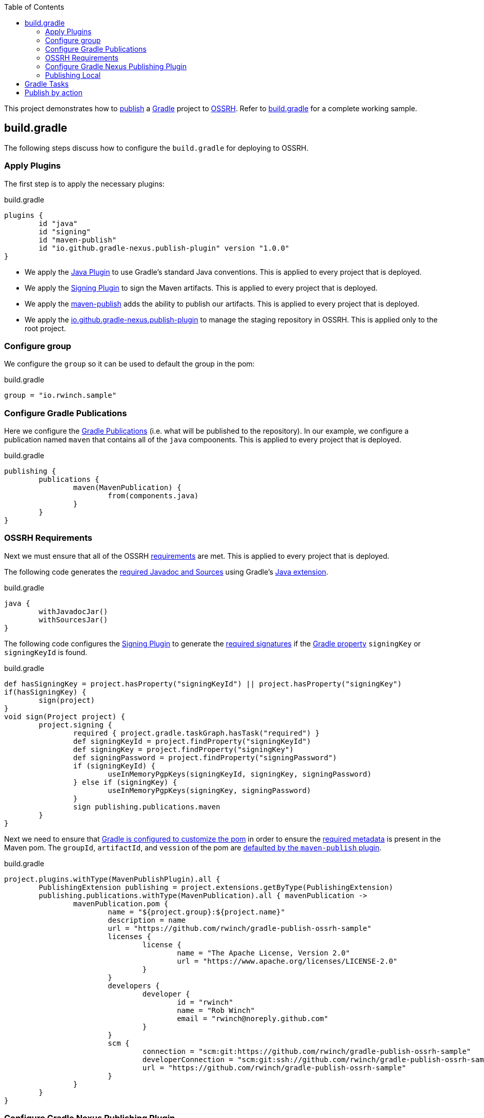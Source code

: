 :toc2:
:sectanchors:

This project demonstrates how to https://docs.gradle.org/current/userguide/publishing_maven.html[publish] a https://docs.gradle.org/current/userguide/userguide.html[Gradle] project to https://central.sonatype.org/pages/ossrh-guide.html[OSSRH].
Refer to link:blob/master/build.gradle[build.gradle] for a complete working sample.

== build.gradle

The following steps discuss how to configure the `build.gradle` for deploying to OSSRH.

=== Apply Plugins

The first step is to apply the necessary plugins:

.build.gradle
[source,groovy]
----
plugins {
	id "java"
	id "signing"
	id "maven-publish"
	id "io.github.gradle-nexus.publish-plugin" version "1.0.0"
}
----

* We apply the https://docs.gradle.org/current/userguide/java_plugin.html[Java Plugin] to use Gradle's standard Java conventions.
This is applied to every project that is deployed.
* We apply the https://docs.gradle.org/current/userguide/signing_plugin.html[Signing Plugin] to sign the Maven artifacts.
This is applied to every project that is deployed.
* We apply the https://docs.gradle.org/current/userguide/publishing_maven.html[maven-publish] adds the ability to publish our artifacts.
This is applied to every project that is deployed.
* We apply the https://github.com/gradle-nexus/publish-plugin[io.github.gradle-nexus.publish-plugin] to manage the staging repository in OSSRH.
This is applied only to the root project.

=== Configure group

We configure the `group` so it can be used to default the group in the pom:

.build.gradle
[source,groovy]
----
group = "io.rwinch.sample"
----

=== Configure Gradle Publications

Here we configure the https://docs.gradle.org/current/userguide/publishing_maven.html#publishing_maven:publications[Gradle Publications] (i.e. what will be published to the repository).
In our example, we configure a publication named `maven` that contains all of the `java` compoonents.
This is applied to every project that is deployed.

.build.gradle
[source,groovy]
----
publishing {
	publications {
		maven(MavenPublication) {
			from(components.java)
		}
	}
}
----

=== OSSRH Requirements

Next we must ensure that all of the OSSRH https://central.sonatype.org/pages/requirements.html[requirements] are met.
This is applied to every project that is deployed.

The following code generates the https://central.sonatype.org/pages/requirements.html#supply-javadoc-and-sources[required Javadoc and Sources] using Gradle's https://docs.gradle.org/current/userguide/java_plugin.html#sec:java-extension[Java extension].

.build.gradle
[source,groovy]
----
java {
	withJavadocJar()
	withSourcesJar()
}
----

The following code configures the https://docs.gradle.org/current/userguide/signing_plugin.html[Signing Plugin] to generate the https://central.sonatype.org/pages/requirements.html#sign-files-with-gpgpgp[required signatures] if the https://docs.gradle.org/current/userguide/build_environment.html#sec:project_properties[Gradle property] `signingKey` or `signingKeyId` is found.

.build.gradle
[source,groovy]
----
def hasSigningKey = project.hasProperty("signingKeyId") || project.hasProperty("signingKey")
if(hasSigningKey) {
	sign(project)
}
void sign(Project project) {
	project.signing {
		required { project.gradle.taskGraph.hasTask("required") }
		def signingKeyId = project.findProperty("signingKeyId")
		def signingKey = project.findProperty("signingKey")
		def signingPassword = project.findProperty("signingPassword")
		if (signingKeyId) {
			useInMemoryPgpKeys(signingKeyId, signingKey, signingPassword)
		} else if (signingKey) {
			useInMemoryPgpKeys(signingKey, signingPassword)
		}
		sign publishing.publications.maven
	}
}

----

Next we need to ensure that https://docs.gradle.org/current/userguide/maven_plugin.html#sec:maven_pom_generation[Gradle is configured to customize the pom] in order to ensure the https://central.sonatype.org/pages/requirements.html#sufficient-metadata[required metadata] is present in the Maven pom.
The `groupId`, `artifactId`, and `vession` of the pom are https://docs.gradle.org/current/userguide/publishing_maven.html#sec:identity_values_in_the_generated_pom[defaulted by the `maven-publish` plugin].

.build.gradle
[source,groovy]
----
project.plugins.withType(MavenPublishPlugin).all {
	PublishingExtension publishing = project.extensions.getByType(PublishingExtension)
	publishing.publications.withType(MavenPublication).all { mavenPublication ->
		mavenPublication.pom {
			name = "${project.group}:${project.name}"
			description = name
			url = "https://github.com/rwinch/gradle-publish-ossrh-sample"
			licenses {
				license {
					name = "The Apache License, Version 2.0"
					url = "https://www.apache.org/licenses/LICENSE-2.0"
				}
			}
			developers {
				developer {
					id = "rwinch"
					name = "Rob Winch"
					email = "rwinch@noreply.github.com"
				}
			}
			scm {
				connection = "scm:git:https://github.com/rwinch/gradle-publish-ossrh-sample"
				developerConnection = "scm:git:ssh://github.com/rwinch/gradle-publish-ossrh-sample.git"
				url = "https://github.com/rwinch/gradle-publish-ossrh-sample"
			}
		}
	}
}
----

=== Configure Gradle Nexus Publishing Plugin

We configure the Gradle Nexus Publishing Plugin.
By default it uses credentials configured as the project properties `sonatypeUsername` and `sonatypePassword`.
This is only configured on the root project.

If you registered with Sonatype after 24 February 2021 to publish to Maven Central, then you must set your `nexusUrl` and `snapshotRepositoryUrl` manually. See https://central.sonatype.org/news/20210223_new-users-on-s01/ for more information.

.build.gradle
[source,groovy]
----
nexusPublishing {
	repositories {
		sonatype()    //sonatypeUsername and sonatypePassword properties are used automatically

		// OR, if you registered with Sonatype after 24 February 2021
		// sonatype {
		//	    nexusUrl.set(uri("https://s01.oss.sonatype.org/service/local/"))
		//	    snapshotRepositoryUrl.set(uri("https://s01.oss.sonatype.org/content/repositories/snapshots/"))
		// }
	}
	// these are not strictly required. The default timeouts are set to 1 minute. But Sonatype can be really slow.
	// If you get the error "java.net.SocketTimeoutException: timeout", these lines will help.
	connectTimeout = Duration.ofMinutes(3)
	clientTimeout = Duration.ofMinutes(3)
}
----


=== Publishing Local

Finally, we set up a https://docs.gradle.org/current/userguide/publishing_maven.html#publishing_maven:repositories[repository] on our local file system in the build directory, so that we can easily test publishing independant of OSSRH.
This is not required, but it makes troubleshooting easier.
This is applied to every project that is deployed.

.build.gradle
[source,groovy]
-----
publishing {
	repositories {
		maven {
			name = "local"
			// change URLs to point to your repos, e.g. http://my.org/repo
			def releasesRepoUrl = "$buildDir/repos/releases"
			def snapshotsRepoUrl = "$buildDir/repos/snapshots"
			url = version.endsWith("SNAPSHOT") ? snapshotsRepoUrl : releasesRepoUrl
		}
	}
}
-----

== Gradle Tasks

The configuration we use requires the following Gradle Properties to be set:

* `signingKey` the pgp used to sign the artifacts.
This project has a `test-private.pgp` key in it that you can use to try things out.
Do not use it for your own artifacts because anyone could use it to impersonate you.
* `signingPassword` the password for the `signingKey`.
The password for `test-private.pgp` is `password`.
Again, do not use this for real deployments.
* `sonatypeUsername` the username from sonatype used to publish artifacts. This is the token username, not the one used for logging into the UI.
* `sonatypePassword` the password from sonatype used to publish artifacts. This is the token password, not the one used for logging into the UI.

The following will provide all the Gradle Properties necessary for the commands below using environment variables.

[source,java]
----
export ORG_GRADLE_PROJECT_signingKey=`cat test-private.pgp`
export ORG_GRADLE_PROJECT_signingPassword=password
export ORG_GRADLE_PROJECT_sonatypeUsername=<replace-with-your-token-username>
export ORG_GRADLE_PROJECT_sonatypePassword=<replace-with-your-token-password>
----

When you first set up the code or need to troubleshoot signing process, you can run the `signMavenPublication` task.

----
$ ./gradlew signMavenPublication
$ tree build/libs
build/libs
├── publish-ossrh-sample-1.0.0.jar
├── publish-ossrh-sample-1.0.0.jar.asc
├── publish-ossrh-sample-1.0.0-javadoc.jar
├── publish-ossrh-sample-1.0.0-javadoc.jar.asc
├── publish-ossrh-sample-1.0.0-sources.jar
└── publish-ossrh-sample-1.0.0-sources.jar.asc
----

You can also test what is going to be published using the <<Publishing Local,local publication>> to publish to a directory on your local machine.
You will notice, if we have defined the signing properties, that all of our artifacts (jars, javadoc, pom, etc) are also signed.

----
$ ./gradlew publishMavenPublicationToLocalRepository
$ tree build/repos/releases/   
build/repos/releases/
└── io
    └── rwinch
        └── sample
            └── publish-ossrh-sample
                ├── 1.0.0
                │    ├── publish-ossrh-sample-1.0.0.jar
                │    ├── publish-ossrh-sample-1.0.0.jar.asc
                │    ├── publish-ossrh-sample-1.0.0.jar.asc.md5
                │    ├── publish-ossrh-sample-1.0.0.jar.asc.sha1
                │    ├── publish-ossrh-sample-1.0.0.jar.asc.sha256
                │    ├── publish-ossrh-sample-1.0.0.jar.asc.sha512
                │    ├── publish-ossrh-sample-1.0.0.jar.md5
                │    ├── publish-ossrh-sample-1.0.0.jar.sha1
                │    ├── publish-ossrh-sample-1.0.0.jar.sha256
                │    ├── publish-ossrh-sample-1.0.0.jar.sha512
                │    ├── publish-ossrh-sample-1.0.0-javadoc.jar
                │    ├── publish-ossrh-sample-1.0.0-javadoc.jar.asc
...
----

If you publish to OSSRH it will automatically create a staging repository if the version looks like a release:

----
$ ./gradlew publishToSonatype
----

Now visit https://oss.sonatype.org/#stagingRepositories and you can view the staged repository using the Sonatype username and password (the UI one not the token).


We can publish and close the repository all at once:

----
$ ./gradlew publishToSonatype closeSonatypeStagingRepository
----

If you want to release the staged repository as well, then you can perform:

----
$ ./gradlew publishToSonatype closeAndReleaseSonatypeStagingRepository
----

NOTE: If you want to perform some additional checks before you release the repository, you can create a task that `mustRunAfter` the `closeSonatypeStagingRepository` task and ensure that the `releaseSonatypeStagingRepository` task depends on it. The staging repository can be accessed at `https://oss.sonatype.org/service/local/repositories/{staging-id}/content`

== Publish by action

To make publish automatic by action in github.
Fist to add repository secrets:

* `SIGNING_KEY` the pgp used to sign the artifacts.
Generate gpg key with command `gpg --export-secret-keys --armor F207B5A1 > my.gpg`.
`F207B5A1` is last 8 characters in the public key, you can get public key by `gpg --list-keys`
* `SIGNING_PASSWORD` the password for the `SIGNING_KEY`.
* `OSSRH_TOKEN_USERNAME` the username from sonatype used to publish artifacts. This is the token username, not the one used for logging into the UI.
* `OSSRH_TOKEN_PASSWORD` the password from sonatype used to publish artifacts. This is the token password, not the one used for logging into the UI.

Second to create publish script in the github action, please add the publish.yml file in the .github/workflows

----
name: Publish

env:
  ORG_GRADLE_PROJECT_sonatypeUsername: ${{ secrets.OSSRH_TOKEN_USERNAME }}
  ORG_GRADLE_PROJECT_sonatypePassword: ${{ secrets.OSSRH_TOKEN_PASSWORD }}
  ORG_GRADLE_PROJECT_signingPassword: ${{ secrets.SIGNING_PASSWORD }}
  ORG_GRADLE_PROJECT_signingKey: ${{ secrets.SIGNING_KEY }}

on:
  push:
    tags:
      - 'v[0-9]+\.[0-9]+'

jobs:
  publish:
    name: Release build and publish
    runs-on: ubuntu-22.04
    steps:
      - name: Check out code
        uses: actions/checkout@v3.1.0
      - name: Set up JDK 17
        uses: actions/setup-java@v3.6.0
        with:
          distribution: adopt
          java-version: 17
      - name: Build
        run: ./gradlew signMavenPublication publishMavenPublicationToLocalRepository
      - name: Publish to NEXUS
        run: ./gradlew publishToSonatype closeAndReleaseSonatypeStagingRepository
----

Third to change and update the version variable in the build.gradle file. If you do not update version, there will be failed for releaseSonatypeStagingRepository, because version confilicate with the package have been released.
So if you create a new tag like v1.0, the workflow will run and the package will publish to the remote repository.